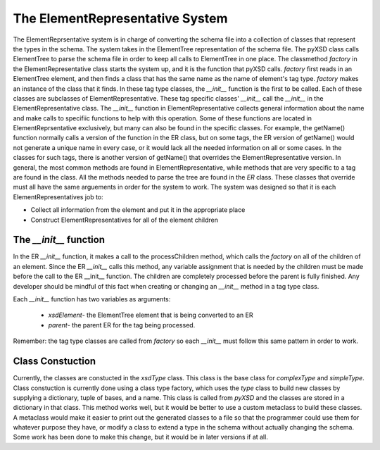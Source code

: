 The ElementRepresentative System
================================

The ElementReprsentative system is in charge of converting the schema file
into a collection of classes that represent the types in the schema. The
system takes in the ElementTree representation of the schema file. The pyXSD
class calls ElementTree to parse the schema file in order to keep all calls
to ElementTree in one place. The classmethod `factory` in the ElementRepresentative
class starts the system up, and it is the function that pyXSD calls.
`factory` first reads in an ElementTree element, and then finds a class that
has the same name as the name of element's tag type. `factory` makes an instance of
the class that it finds. In these tag type classes, the `__init__` function is the
first to be called. Each of these classes are subclasses of ElementRepresentative.
These tag specific classes' `__init__` call the `__init__` in the ElementRepresentative
class. The `__init__` function in ElementRepresentative collects general information
about the name and make calls to specifiic functions to help with this operation.
Some of these functions are located in ElementReprsentative exclusively, but many
can also be found in the specific classes. For example, the getName() function
normally calls a version of the function in the ER class, but on some tags,
the ER version of getName() would not generate a unique name in every case, or
it would lack all the needed information on all or some cases. In the classes for
such tags, there is another version of getName() that overrides the ElementRepresentative
version. In general, the most common methods are found in ElementRepresentative,
while methods that are very specific to a tag are found in the class. All the methods needed
to parse the tree are found in the *ER* class. These classes that override must all have the same
arguements in order for the system to work. The system was designed so that it is
each ElementRepresentatives job to:
    
- Collect all information from the element and put it in the appropriate place
    
- Construct ElementRepresentatives for all of the element children

The `__init__` function
-----------------------

In the ER `__init__` function, it makes a call to the processChildren method,
which calls the `factory` on all of the children of an element. Since the ER
`__init__` calls this method, any variable assignment that is needed by the
children must be made before the call to the ER __init__ function. The
children are completely processed before the parent is fully finished. Any
developer should be mindful of this fact when creating or changing an `__init__`
method in a tag type class.

Each `__init__` function has two variables as arguments:

    - `xsdElement`- the ElementTree element that is being converted to an ER
    - `parent`- the parent ER for the tag being processed.

Remember: the tag type classes are called from `factory` so each `__init__`
must follow this same pattern in order to work.

Class Constuction
-----------------

Currently, the classes are constucted in the *xsdType* class. This class is the
base class for *complexType* and *simpleType*. Class constuction is currently
done using a class type factory, which uses the *type* class to build new classes
by supplying a dictionary, tuple of bases, and a name. This class is called from
*pyXSD* and the classes are stored in a dictionary in that class. This method
works well, but it would be better to use a custom metaclass to build these
classes. A metaclass would make it easier to print out the generated classes to a
file so that the programmer could use them for whatever purpose they have, or modify
a class to extend a type in the schema without actually changing the schema. Some
work has been done to make this change, but it would be in later versions if at all.
